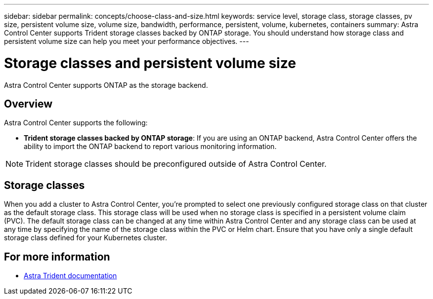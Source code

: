 ---
sidebar: sidebar
permalink: concepts/choose-class-and-size.html
keywords: service level, storage class, storage classes, pv size, persistent volume size, volume size, bandwidth, performance, persistent, volume, kubernetes, containers
summary: Astra Control Center supports  Trident storage classes backed by ONTAP storage.  You should understand how storage class and persistent volume size can help you meet your performance objectives.
---

= Storage classes and persistent volume size
:hardbreaks:
:icons: font
:imagesdir: ../media/concepts/

[.lead]
Astra Control Center supports ONTAP as the storage backend.

== Overview
Astra Control Center supports the following:

* *Trident storage classes backed by ONTAP storage*:  If you are using an ONTAP backend, Astra Control Center offers the ability to import the ONTAP backend to report various monitoring information.


NOTE: Trident storage classes should be preconfigured outside of Astra Control Center.

== Storage classes

When you add a cluster to Astra Control Center, you’re prompted to select one previously configured storage class on that cluster as the default storage class. This storage class will be used when no storage class is specified in a persistent volume claim (PVC). The default storage class can be changed at any time within Astra Control Center and any storage class can be used at any time by specifying the name of the storage class within the PVC or Helm chart. Ensure that you have only a single default storage class defined for your Kubernetes cluster.



== For more information

* https://docs.netapp.com/us-en/trident/index.html[Astra Trident documentation^]
